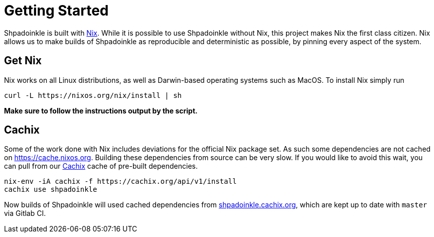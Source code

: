 = Getting Started

Shpadoinkle is built with https://nixos.org/[Nix]. While it is possible to use Shpadoinkle without Nix, this project makes Nix the first class citizen. Nix allows us to make builds of Shpadoinkle as reproducible and deterministic as possible, by pinning every aspect of the system.

== Get Nix

Nix works on all Linux distributions, as well as Darwin-based operating systems such as MacOS. To install Nix simply run

[source,bash]
----
curl -L https://nixos.org/nix/install | sh
----

**Make sure to follow the instructions output by the script.**

== Cachix

Some of the work done with Nix includes deviations for the official Nix package set. As such some dependencies are not cached on https://cache.nixos.org. Building these dependencies from source can be very slow. If you would like to avoid this wait, you can pull from our https://cachix.org/[Cachix] cache of pre-built dependencies.

[source,bash]
----
nix-env -iA cachix -f https://cachix.org/api/v1/install
cachix use shpadoinkle
----

Now builds of Shpadoinkle will used cached dependencies from https://shpadoinkle.cachix.org/[shpadoinkle.cachix.org], which are kept up to date with `master` via Gitlab CI.

